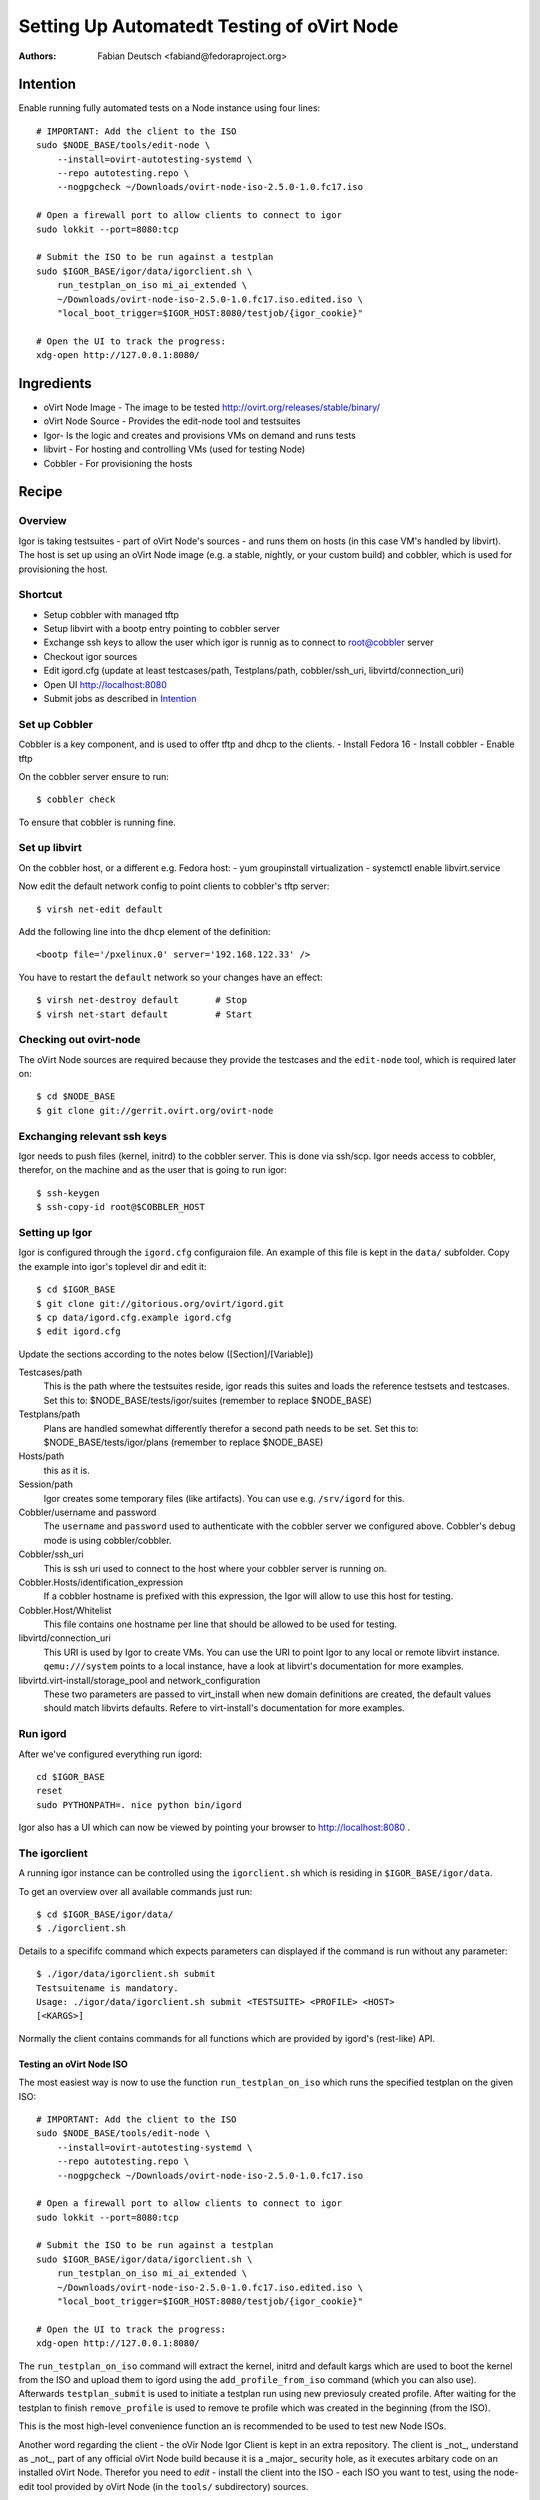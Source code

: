 
===========================================
Setting Up Automatedt Testing of oVirt Node
===========================================

:Authors:
    Fabian Deutsch <fabiand@fedoraproject.org>

.. _Intention:

Intention
--------------------------------------------------------------------------------

Enable running fully automated tests on a Node instance using four lines::

    # IMPORTANT: Add the client to the ISO
    sudo $NODE_BASE/tools/edit-node \
        --install=ovirt-autotesting-systemd \
        --repo autotesting.repo \
        --nogpgcheck ~/Downloads/ovirt-node-iso-2.5.0-1.0.fc17.iso

    # Open a firewall port to allow clients to connect to igor
    sudo lokkit --port=8080:tcp

    # Submit the ISO to be run against a testplan
    sudo $IGOR_BASE/igor/data/igorclient.sh \
        run_testplan_on_iso mi_ai_extended \
        ~/Downloads/ovirt-node-iso-2.5.0-1.0.fc17.iso.edited.iso \
        "local_boot_trigger=$IGOR_HOST:8080/testjob/{igor_cookie}"

    # Open the UI to track the progress:
    xdg-open http://127.0.0.1:8080/



Ingredients
--------------------------------------------------------------------------------
- oVirt Node Image - The image to be tested
  http://ovirt.org/releases/stable/binary/
- oVirt Node Source - Provides the edit-node tool and testsuites
- Igor- Is the logic and creates and provisions VMs on demand and runs tests
- libvirt - For hosting and controlling VMs (used for testing Node)
- Cobbler - For provisioning the hosts



Recipe
--------------------------------------------------------------------------------

Overview
~~~~~~~~
Igor is taking testsuites - part of oVirt Node's sources - and runs them on
hosts (in this case VM's handled by libvirt).
The host is set up using an oVirt Node image (e.g. a stable, nightly, or your
custom build) and cobbler, which is used for provisioning the host.

Shortcut
~~~~~~~~
- Setup cobbler with managed tftp
- Setup libvirt with a bootp entry pointing to cobbler server
- Exchange ssh keys to allow the user which igor is runnig as to connect to
  root@cobbler server
- Checkout igor sources
- Edit igord.cfg (update at least testcases/path, Testplans/path,
  cobbler/ssh_uri, libvirtd/connection_uri)
- Open UI http://localhost:8080
- Submit jobs as described in Intention_


Set up Cobbler
~~~~~~~~~~~~~~
Cobbler is a key component, and is used to offer tftp and dhcp to the clients.
- Install Fedora 16
- Install cobbler
- Enable tftp

On the cobbler server ensure to run::

    $ cobbler check

To ensure that cobbler is running fine.


Set up libvirt
~~~~~~~~~~~~~~
On the cobbler host, or a different e.g. Fedora host:
- yum groupinstall virtualization
- systemctl enable libvirt.service

Now edit the default network config to point clients to cobbler's tftp server::

    $ virsh net-edit default

Add the following line into the ``dhcp`` element of the definition::

    <bootp file='/pxelinux.0' server='192.168.122.33' />

You have to restart the ``default`` network so your changes have an effect::

    $ virsh net-destroy default       # Stop
    $ virsh net-start default         # Start


Checking out ovirt-node
~~~~~~~~~~~~~~~~~~~~~~~
The oVirt Node sources are required because they provide the testcases and the
``edit-node`` tool, which is required later on::

    $ cd $NODE_BASE
    $ git clone git://gerrit.ovirt.org/ovirt-node


Exchanging relevant ssh keys
~~~~~~~~~~~~~~~~~~~~~~~~~~~~
Igor needs to push files (kernel, initrd) to the cobbler server. This is done
via ssh/scp.
Igor needs access to cobbler, therefor, on the machine and as the user that is
going to run igor::

    $ ssh-keygen
    $ ssh-copy-id root@$COBBLER_HOST


Setting up Igor
~~~~~~~~~~~~~~~
Igor is configured through the ``igord.cfg`` configuraion file. An example of
this file is kept in the ``data/`` subfolder.
Copy the example into igor's toplevel dir and edit it::

    $ cd $IGOR_BASE
    $ git clone git://gitorious.org/ovirt/igord.git
    $ cp data/igord.cfg.example igord.cfg
    $ edit igord.cfg

Update the sections according to the notes below ([Section]/[Variable])

Testcases/path
    This is the path where the testsuites reside, igor reads this suites and
    loads the reference testsets and testcases.
    Set this to: $NODE_BASE/tests/igor/suites (remember to replace $NODE_BASE)

Testplans/path
    Plans are handled somewhat differently therefor a second path needs to be
    set. Set this to: $NODE_BASE/tests/igor/plans (remember to replace
    $NODE_BASE)

Hosts/path
     this as it is.

Session/path
    Igor creates some temporary files (like artifacts).
    You can use e.g. ``/srv/igord`` for this.

Cobbler/username and password
    The ``username`` and ``password`` used to authenticate with the cobbler
    server we configured above.
    Cobbler's debug mode is using cobbler/cobbler.

Cobbler/ssh_uri
    This is ssh uri used to connect to the host where your cobbler server is
    running on.

Cobbler.Hosts/identification_expression
    If a cobbler hostname is prefixed with this expression, the Igor will allow
    to use this host for testing.

Cobbler.Host/Whitelist
    This file contains one hostname per line that should be allowed to be used
    for testing.

libvirtd/connection_uri
    This URI is used by Igor to create VMs. You can use the URI to point Igor
    to any local or remote libvirt instance.
    ``qemu:///system`` points to a local instance, have a look at libvirt's
    documentation for more examples.

libvirtd.virt-install/storage_pool and network_configuration
    These two parameters are passed to virt_install when new domain definitions
    are created, the default values should match libvirts defaults.
    Refere to virt-install's documentation for more examples.

Run igord
~~~~~~~~~
After we've configured everything run igord::

    cd $IGOR_BASE
    reset
    sudo PYTHONPATH=. nice python bin/igord

Igor also has a UI which can now be viewed by pointing your browser to
http://localhost:8080 .

The igorclient
~~~~~~~~~~~~~~
A running igor instance can be controlled using the ``igorclient.sh`` which is
residing in ``$IGOR_BASE/igor/data``.

To get an overview over all available commands just run::

    $ cd $IGOR_BASE/igor/data/
    $ ./igorclient.sh

Details to a specififc command which expects parameters can displayed if the
command is run without any parameter::

    $ ./igor/data/igorclient.sh submit
    Testsuitename is mandatory.
    Usage: ./igor/data/igorclient.sh submit <TESTSUITE> <PROFILE> <HOST> 
    [<KARGS>]

Normally the client contains commands for all functions which are provided by
igord's (rest-like) API.

Testing an oVirt Node ISO
'''''''''''''''''''''''''
The most easiest way is now to use the function ``run_testplan_on_iso`` which
runs the specified testplan on the given ISO::

    # IMPORTANT: Add the client to the ISO
    sudo $NODE_BASE/tools/edit-node \
        --install=ovirt-autotesting-systemd \
        --repo autotesting.repo \
        --nogpgcheck ~/Downloads/ovirt-node-iso-2.5.0-1.0.fc17.iso

    # Open a firewall port to allow clients to connect to igor
    sudo lokkit --port=8080:tcp

    # Submit the ISO to be run against a testplan
    sudo $IGOR_BASE/igor/data/igorclient.sh \
        run_testplan_on_iso mi_ai_extended \
        ~/Downloads/ovirt-node-iso-2.5.0-1.0.fc17.iso.edited.iso \
        "local_boot_trigger=$IGOR_HOST:8080/testjob/{igor_cookie}"

    # Open the UI to track the progress:
    xdg-open http://127.0.0.1:8080/

The ``run_testplan_on_iso`` command will extract the kernel, initrd and default
kargs which are used to boot the kernel from the ISO and upload them to igord
using the ``add_profile_from_iso`` command (which you can also use). Afterwards
``testplan_submit`` is used to initiate a testplan run using new previosuly
created profile. After waiting for the testplan to finish ``remove_profile``
is used to remove te profile which was created in the beginning (from the ISO).

This is the most high-level convenience function an is recommended to be used
to test new Node ISOs.

Another word regarding the client - the oVir Node Igor Client is kept in an
extra repository. The client is _not_, understand as _not_, part of any official
oVirt Node build because it is a _major_ security hole, as it executes arbitary
code on an installed oVirt Node.
Therefor you need to `edit` - install the client into the ISO - each ISO you
want to test, using the node-edit tool provided by oVirt Node (in the ``tools/``
subdirectory) sources.

Viewing the source of commands
''''''''''''''''''''''''''''''
You can also view what how the `run_testplan_on_iso`` does by running::

    $ $IGOR_BASE/igor/data/igorclient.sh view run_testplan_on_iso

This works for all commands.

Profiles and how to use them
''''''''''''''''''''''''''''
A profile consists of a kernel (vmlinuz), initramfs (initrd) files and a third
file containing the arguments passed to the kernel (kargs).

Profiles known by igor (and which can therefor be used with tests) can be viewed
using the ``profiles`` command.

There are several ways to create a profile:

* ``add_profile`` adds a new profile using given kernel, initrd and kargs files
* ``add_profile_from_iso`` adds a new profile using a iven LiveCD and extracting
  the kernel, initrd and kargs and subsequently calling ``add_profile`` with
  these files.
* ``remove_profile`` can be used to remove any igor managed profile.

Profiles are created in the default profile 'origin' used by igor (in our case
cobbler is used).
There can also be other origins like e.g. foreman (which is not yet complete
because of a missing power control for real hosts).

Any profile can be used for testin, e.g. with the ``submit`` 

Running a testsuite against a profile and a host
''''''''''''''''''''''''''''''''''''''''''''''''
The testsuites are provided by igor - and described in a different document -
these testsuites can now be run on a host (n our case a libvirt VM) by using
the ``submit`` command.
This command takes a testsuite, profile, and host and optionaly additional
kernel arguments (kargs are inherited from the profile).

Igor will then take then

1. Create a profile (in cobbler)
2. Create a VM (in libvirt)
3. Start and provision the VM via PXE
4. Wait for the testsuite to complete or timeout

All the rest - testing, report pass or failure - is done by the client, part
of the Node/VM/ISO/profile.

Running a testplan against a profile
''''''''''''''''''''''''''''''''''''
A testplan is a list of jobs (testsuite, profile, host, [kargs]) which are run
one after another.
A testplan passes if all jobs in this plan pass. It fails otherwise.
This is mainly to run a et of different testsuites (e.g. one for UI testing,
one for network testing, and another for storage testing) on the same or
different profiles and hosts.

You can run a tesplan by issuing::

    $ $IGOR_BASE/igor/data/igorclient.sh testplan_submit <TESTPLAN>

A testplan wouldn't be to useful if all the entries in the testplan were fixed,
e.g. all hosts and profile need to keep the same name for all time, but this
might not make sense, because e.g. profile names would/should differ for
different e.g. Node releases (2.4.0, 2.5.0, 2.5.0-1).

Therefor tesplans allow variables.
A testplan looks like::

    description:AI and MI with {tbd_profile} on VMs

    # Testsuite             Profile         Host                Optional: kargs

    # A basic manual (TUI) installation
    mi_basic                {tbd_profile}   default-libvirt

    # A basic auto installation without any TUI testing
    ai_basic                {tbd_profile}   default-libvirt     kargs='storage_init BOOTIF=link'

Variables are tokens in curly brackets (in this case ``(tbd_profile}``).
This variables can be replaced when submitting a tesplan by appending a second
parameter::

    $ $IGOR_BASE/igor/data/igorclient.sh \
        testplan_submit <TESTPLAN> \
        "tbd_profile=ovirt-node-2.5.0-1.fc17.iso&another_variable=value"

It is up to the autohr of the testplan what component (host, testsuite,
profile, kargs) is variable. Any token can be replaced by a variable, which is
then passed when submitting the testplan.

**Note**
    Currently the same testplan can only be run once at a time, whereas you can
    submit as many test jobs as you want.

What to do now
--------------
There are different documents for different parts of igor, have a look in the
``$NODE_BASE/igor/tests`` directory for Node specififc documentation and also
in the igor sources for general documentation on e.g. how to write testcases.
